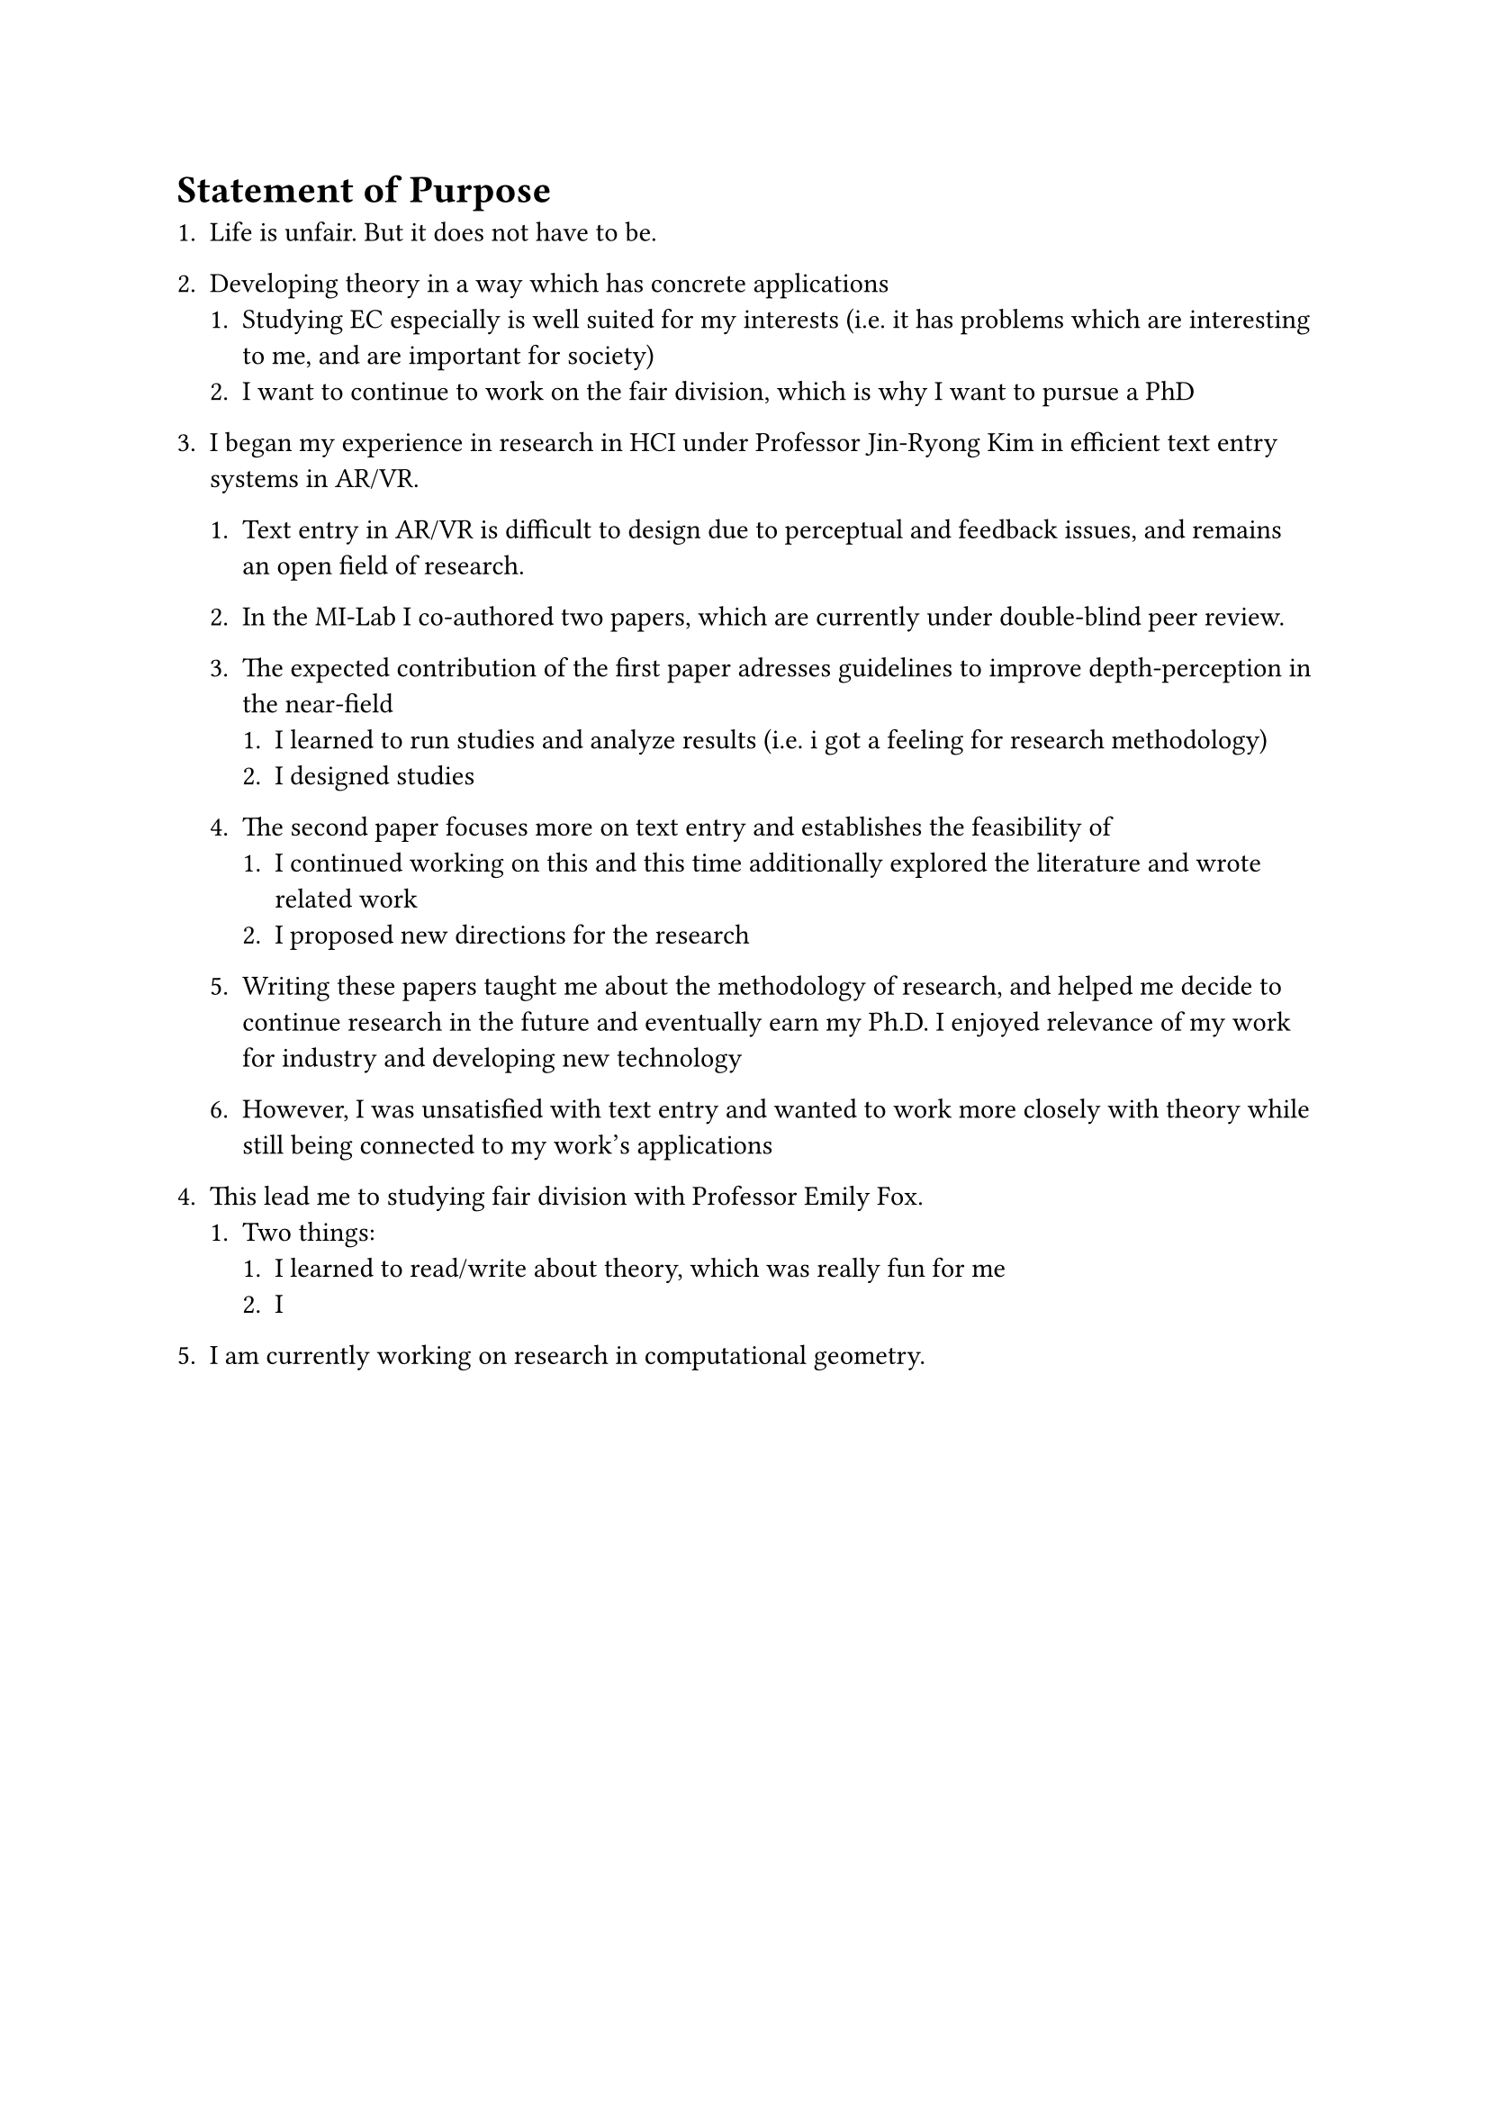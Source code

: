 = Statement of Purpose

+ Life is unfair. But it does not have to be.
+ Developing theory in a way which has concrete applications
  + Studying EC especially is well suited for my interests (i.e. it has problems which are interesting to me, and are important for society)
  + I want to continue to work on the fair division, which is why I want to pursue a PhD

+ I began my experience in research in HCI under Professor Jin-Ryong Kim in efficient text entry systems in AR/VR.
  + Text entry in AR/VR is difficult to design due to perceptual and feedback issues, and remains an open field of research.
  + In the MI-Lab I co-authored two papers, which are currently under double-blind peer review.
  + The expected contribution of the first paper adresses guidelines to improve depth-perception in the near-field
    + I learned to run studies and analyze results (i.e. i got a feeling for research methodology)
    + I designed studies
  + The second paper focuses more on text entry and establishes the feasibility of
    + I continued working on this and this time additionally explored the literature and wrote related work
    + I proposed new directions for the research

  + Writing these papers taught me about the methodology of research, and helped me decide to continue research in the future and eventually earn my Ph.D. I enjoyed relevance of my work for industry and developing new technology
  + However, I was unsatisfied with text entry and wanted to work more closely with theory while still being connected to my work's applications

+ This lead me to studying fair division with Professor Emily Fox.
  + Two things:
    + I learned to read/write about theory, which was really fun for me
    + I
+ I am currently working on research in computational geometry.
